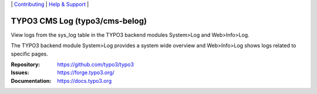 \|
`Contributing <https://docs.typo3.org/m/typo3/guide-contributionworkflow/master/en-us/Index.html>`__  \|
`Help & Support <https://typo3.org/help>`__ \|

===============================
TYPO3 CMS Log (typo3/cms-belog)
===============================

View logs from the sys_log table in the TYPO3 backend modules System>Log and Web>Info>Log.

The TYPO3 backend module System>Log provides a system wide overview and
Web>Info>Log shows logs related to specific pages.

:Repository: https://github.com/typo3/typo3
:Issues: https://forge.typo3.org/
:Documentation: https://docs.typo3.org

